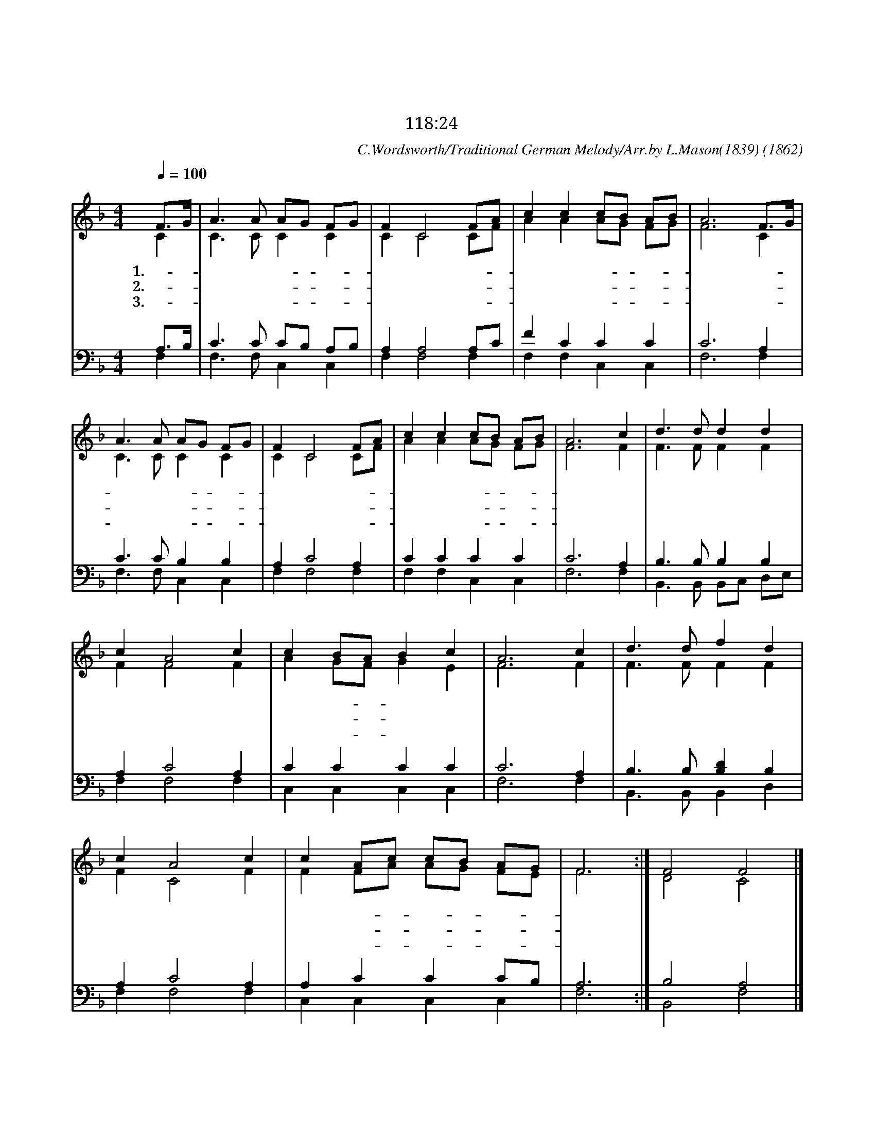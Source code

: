 X:43
T:즐검게 안식할 날
T:이 날에 우리가 즐거워하고 기뻐하리로다
T:시 118:24
C:C.Wordsworth/Traditional German Melody/Arr.by L.Mason(1839)
O:1862
%%score (1|2)(3|4)
L:1/8
Q:1/4=100
M:4/4
I:linebreak $
K:F
V:1 treble
V:2 treble
V:3 bass
L:1/4
V:4 bass
L:1/4
V:1
 "^보통으로"F3/2G/ | A3 A AG FG | F2 C4 FA | c2 c2 cB AB | A6 F3/2G/ | A3 A AG FG | F2 C4 FA | c2 c2 cB AB | A6 c2 | %9
w: 1.즐- *|겁 게 안- * 식- *|할 날 반- *|갑 고 좋- * 은- *|날 내- *|맘 을 편- * 케- *|하 니 즐- *|겁 고 기- * 쁜- *|날 이|
w: 2.이- *|날 에 하- * 늘- *|로 서 새- *|양 식 내- * 리- *|네 성- *|회 로 모- * 이- *|려 고 종- *|소 리 울- * 리- *|네 복|
w: 3.이- *|안 식 지- * 킴- *|으 로 새- *|은 혜 입- * 어- *|서 영- *|원 히 쉬- * 는- *|곳 에 다- *|올 라 갑- * 시- *|다 성|
 d3 d d2 d2 | c2 A4 c2 | c2 BA B2 c2 | A6 c2 | d3 d f2 d2 | c2 A4 c2 | c2 Ac cB AG | F6 :| F4 F4 |] %18
w: 날 에 천 하|만 민 다|보 좌- * 앞 에|서 참|되 신 삼 위|일 체 거|룩 타- * 부- * 르- *|리||
w: 음 의 밝 은|빛 은 온|세 상- * 비 치|며 또|영 생 물 이|흘 러 시|원 케- * 하- * 시- *|네||
w: 부 께 찬 미|하 고 성|부 와- * 또 성|령 참|되 신 삼 위|일 체 찬|송 할- * 찌- * 어- *|다|아 멘|
V:2
 C2 | C3 C C2 C2 | C2 C4 CF | A2 A2 AG FG | F6 C2 | C3 C C2 C2 | C2 C4 CF | A2 A2 AG FG | F6 F2 | %9
 F3 F F2 F2 | F2 F4 F2 | A2 GF G2 E2 | F6 F2 | F3 F F2 F2 | F2 C4 F2 | F2 FA AG FE | F6 :| D4 C4 |] %18
V:3
 A,3/4B,/4 | C3/2 C/ C/B,/ A,/B,/ | A, A,2 A,/C/ | F C C C | C3 A, | C3/2 C/ B, B, | A, C2 A, | %7
 C C C C | C3 A, | B,3/2 B,/ B, B, | A, C2 A, | C C C C | C3 A, | B,3/2 B,/ [B,D] B, | A, C2 A, | %15
 A, C C C/B,/ | A,3 :| B,2 A,2 |]
V:4
 F, | F,3/2 F,/ C, C, | F, F,2 F, | F, F, C, C, | F,3 F, | F,3/2 F,/ C, C, | F, F,2 F, | %7
 F, F, C, C, | F,3 F, | B,,3/2 B,,/ B,,/C,/ D,/E,/ | F, F,2 F, | C, C, C, C, | F,3 F, | %13
 B,,3/2 B,,/ B,, D, | F, F,2 F, | C, C, C, C, | F,3 :| B,,2 F,2 |]